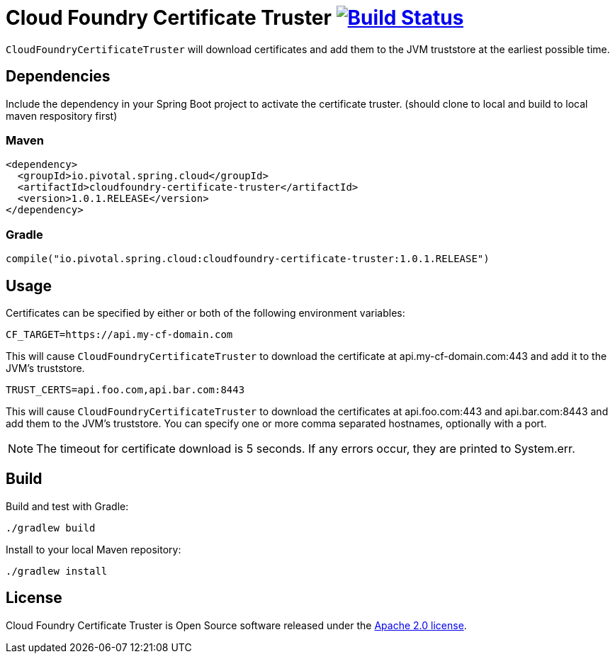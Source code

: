 = Cloud Foundry Certificate Truster image:https://build.spring.io/plugins/servlet/buildStatusImage/CLOUD-CFCT["Build Status", link="https://build.spring.io/browse/CLOUD-CFCT"]

`CloudFoundryCertificateTruster` will download certificates
and add them to the JVM truststore at the earliest possible time.

== Dependencies

Include the dependency in your Spring Boot project to activate the certificate truster.
(should clone to local and build to local maven respository first)

=== Maven

[source,xml]
----
<dependency>
  <groupId>io.pivotal.spring.cloud</groupId>
  <artifactId>cloudfoundry-certificate-truster</artifactId>
  <version>1.0.1.RELEASE</version>
</dependency>
----

=== Gradle

[source,groovy]
----
compile("io.pivotal.spring.cloud:cloudfoundry-certificate-truster:1.0.1.RELEASE")
----

== Usage

Certificates can be specified by either or both of the following environment variables:

----
CF_TARGET=https://api.my-cf-domain.com
----

This will cause `CloudFoundryCertificateTruster` to download the certificate at api.my-cf-domain.com:443 and add
it to the JVM's truststore.

----
TRUST_CERTS=api.foo.com,api.bar.com:8443
----

This will cause `CloudFoundryCertificateTruster` to download the certificates at api.foo.com:443 and api.bar.com:8443 and add them to the JVM's truststore. You can specify one or more comma separated hostnames, optionally with a port.

NOTE: The timeout for certificate download is 5 seconds. If any errors occur, they are printed to System.err.

== Build

Build and test with Gradle:

----
./gradlew build
----

Install to your local Maven repository:

----
./gradlew install
----

== License

Cloud Foundry Certificate Truster is Open Source software released under the
http://www.apache.org/licenses/LICENSE-2.0.html[Apache 2.0 license].
